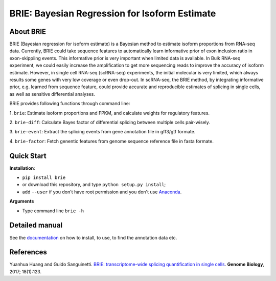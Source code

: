 BRIE: Bayesian Regression for Isoform Estimate
==============================================

About BRIE
----------

BRIE (Bayesian regression for isoform estimate) is a Bayesian method to 
estimate isoform proportions from RNA-seq data. Currently, BRIE could take 
sequence features to automatically learn informative prior of exon inclusion 
ratio in  exon-skippiing events. This informative prior is very important when 
limited data is available. In Bulk RNA-seq experiment, we could easily increase 
the amplification to get more sequencing reads to improve the accuracy of 
isoform estimate. However, in single cell RNA-seq (scRNA-seq) experiments, the 
initial molecular is very limited, which always results some genes with very 
low coverage or even drop-out. In scRNA-seq, the BRIE method, by integrating 
informative prior, e.g. learned from sequence feature, could provide accurate 
and reproducible estimates of splicing in single cells, as well as sensitive 
differential analyses.


BRIE provides following functions through command line:

1. ``brie``: Estimate isoform proportions and FPKM, and calculate weights for 
regulatory features.

2. ``brie-diff``: Calculate Bayes factor of differential splicing between 
multiple cells pair-wisely. 

3. ``brie-event``: Extract the splicing events from gene annotation file in 
gff3/gtf formate. 

4. ``brie-factor``: Fetch genentic features from genome sequence reference file 
in fasta formate.


Quick Start
-----------

**Installation**: 

- ``pip install brie``
- or download this repository, and type ``python setup.py install``; 
- add ``--user`` if you don't have root permission and you don't use Anaconda_.

.. _Anaconda: https://www.continuum.io/anaconda-overview

**Arguments**

- Type command line ``brie -h``


Detailed manual
---------------

See the documentation_ on how to install, to use, to find the annotation data 
etc.

.. _documentation: http://brie-rna.sourceforge.net


References
----------

Yuanhua Huang and Guido Sanguinetti. `BRIE: transcriptome-wide splicing quantification in single cells <https://genomebiology.biomedcentral.com/articles/10.1186/s13059-017-1248-5>`_. 
\ **Genome Biology**\, 2017; 18(1):123.